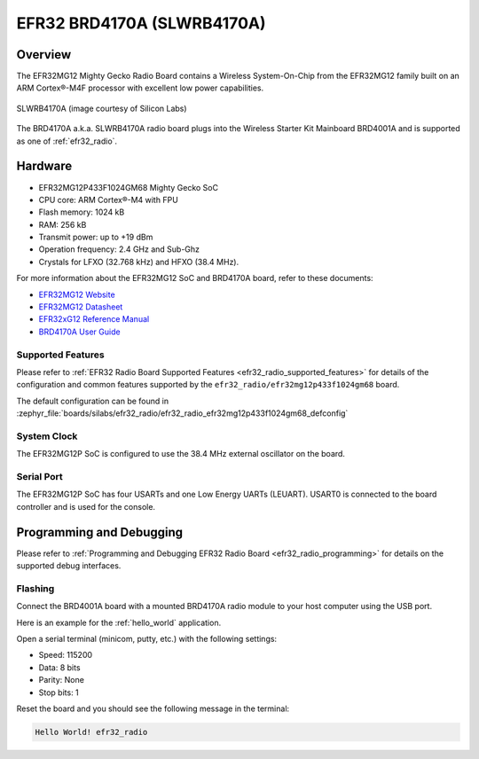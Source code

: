 .. _efr32_radio_brd4170a:

EFR32 BRD4170A (SLWRB4170A)
###########################

Overview
********

The EFR32MG12 Mighty Gecko Radio Board contains a Wireless System-On-Chip
from the EFR32MG12 family built on an ARM Cortex®-M4F processor with excellent
low power capabilities.

.. figure:: efr32mg12-slwrb4170a.jpg
   :align: center
   :alt: SLWRB4170A Mighty Gecko Radio Board

   SLWRB4170A (image courtesy of Silicon Labs)

The BRD4170A a.k.a. SLWRB4170A radio board plugs into the Wireless Starter Kit
Mainboard BRD4001A and is supported as one of :ref:`efr32_radio`.

Hardware
********

- EFR32MG12P433F1024GM68 Mighty Gecko SoC
- CPU core: ARM Cortex®-M4 with FPU
- Flash memory: 1024 kB
- RAM: 256 kB
- Transmit power: up to +19 dBm
- Operation frequency: 2.4 GHz and Sub-Ghz
- Crystals for LFXO (32.768 kHz) and HFXO (38.4 MHz).

For more information about the EFR32MG12 SoC and BRD4170A board, refer to these
documents:

- `EFR32MG12 Website`_
- `EFR32MG12 Datasheet`_
- `EFR32xG12 Reference Manual`_
- `BRD4170A User Guide`_

Supported Features
==================

Please refer to
:ref:`EFR32 Radio Board Supported Features <efr32_radio_supported_features>`
for details of the configuration and common features supported by the
``efr32_radio/efr32mg12p433f1024gm68`` board.

The default configuration can be found in
:zephyr_file:`boards/silabs/efr32_radio/efr32_radio_efr32mg12p433f1024gm68_defconfig`

System Clock
============

The EFR32MG12P SoC is configured to use the 38.4 MHz external oscillator on the
board.

Serial Port
===========

The EFR32MG12P SoC has four USARTs and one Low Energy UARTs (LEUART).
USART0 is connected to the board controller and is used for the console.

Programming and Debugging
*************************

Please refer to
:ref:`Programming and Debugging EFR32 Radio Board <efr32_radio_programming>`
for details on the supported debug interfaces.

Flashing
========

Connect the BRD4001A board with a mounted BRD4170A radio module to your host
computer using the USB port.

Here is an example for the :ref:`hello_world` application.

.. zephyr-app-commands::
   :zephyr-app: samples/hello_world
   :board: efr32_radio/efr32mg12p433f1024gm68
   :goals: flash

Open a serial terminal (minicom, putty, etc.) with the following settings:

- Speed: 115200
- Data: 8 bits
- Parity: None
- Stop bits: 1

Reset the board and you should see the following message in the terminal:

.. code-block:: console

   Hello World! efr32_radio


.. _EFR32MG12 Website:
   https://www.silabs.com/wireless/zigbee/efr32mg12-series-1-socs

.. _EFR32MG12 Datasheet:
   https://www.silabs.com/documents/public/data-sheets/efr32mg12-datasheet.pdf

.. _EFR32xG12 Reference Manual:
   https://www.silabs.com/documents/public/reference-manuals/efr32xg12-rm.pdf

.. _BRD4170A User Guide:
   https://www.silabs.com/documents/public/user-guides/ug342-brd4170a-user-guide.pdf
